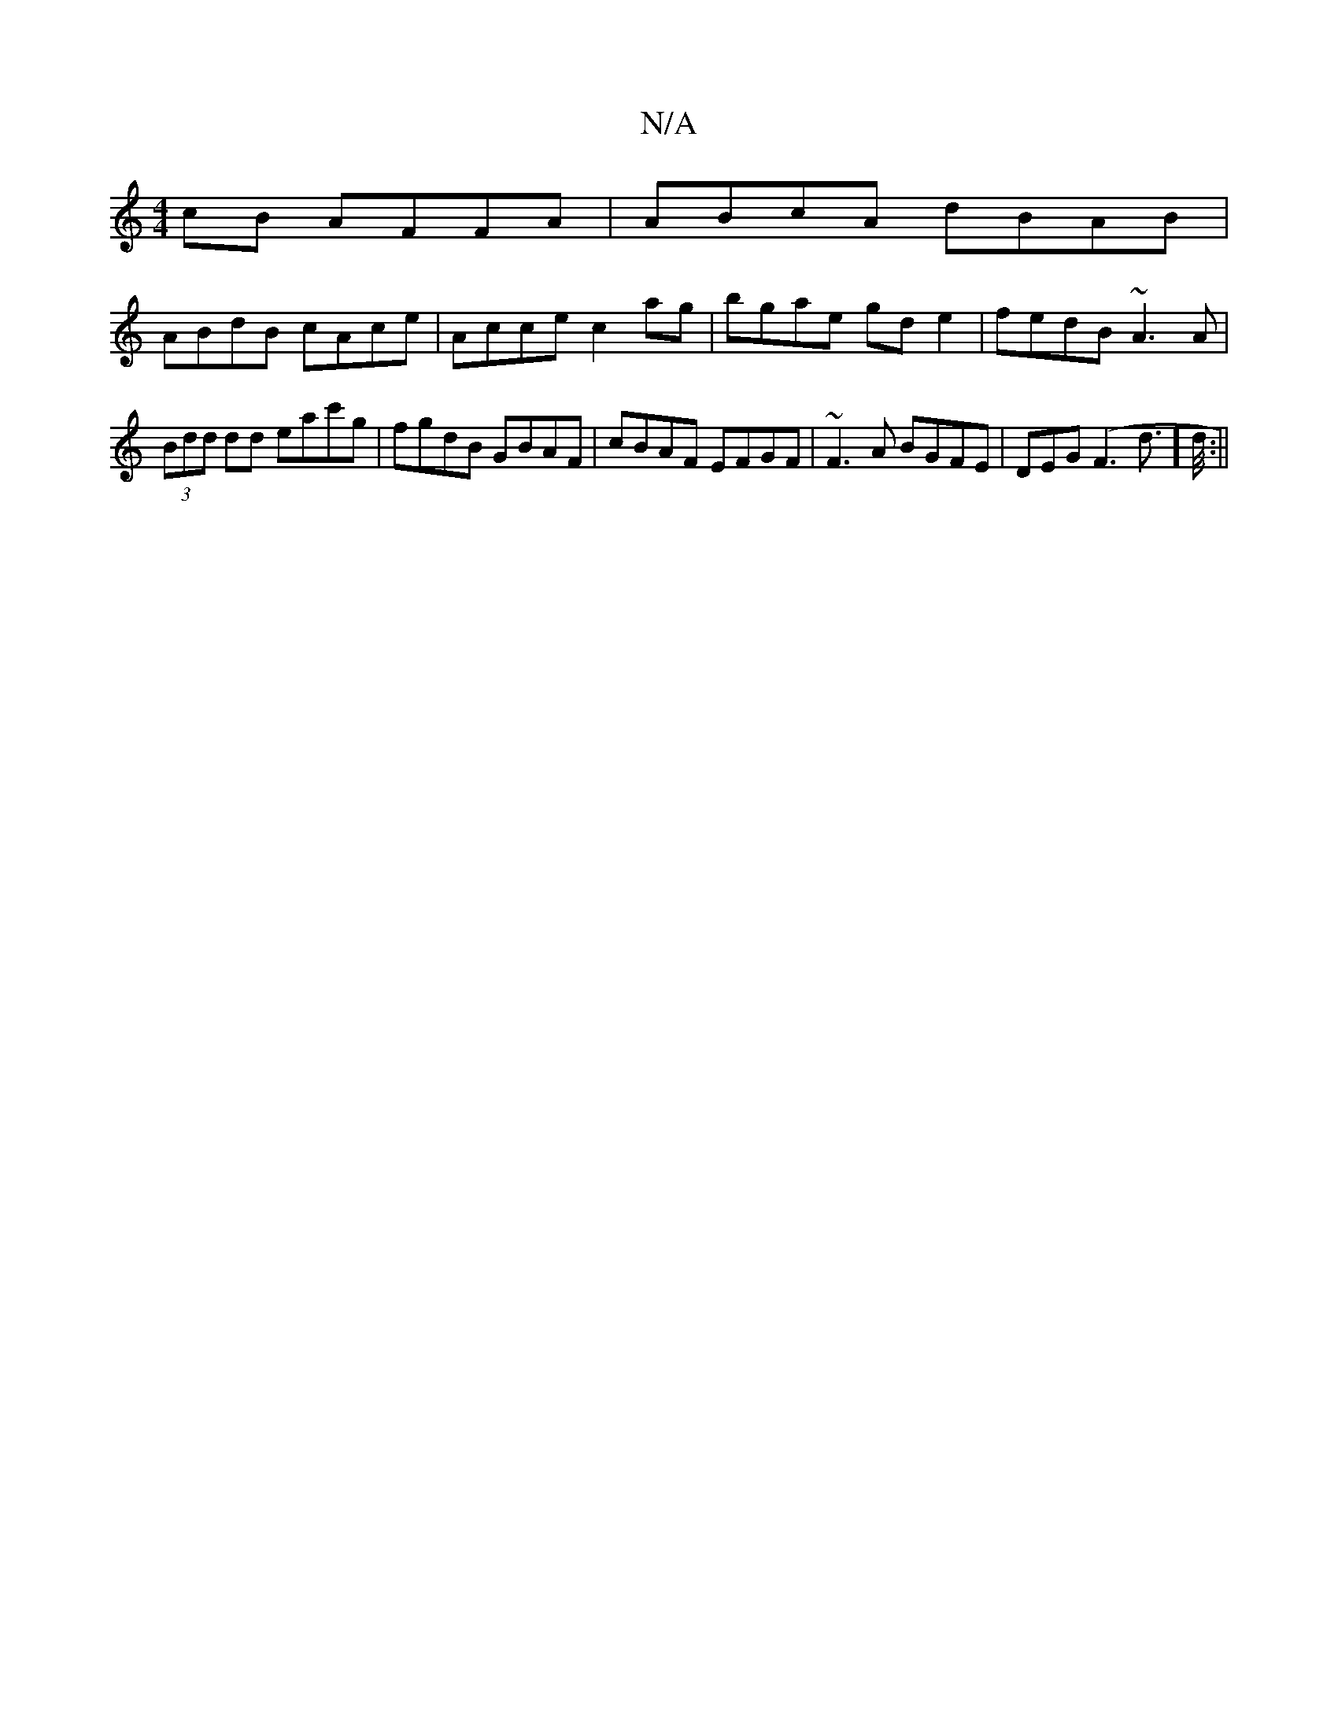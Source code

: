 X:1
T:N/A
M:4/4
R:N/A
K:Cmajor
cB AFFA | ABcA dBAB |
ABdB cAce | Acce c2 ag | bgae gd e2 | fedB ~A3 A|
(3Bdd dd eac'g | fgdB GBAF | cBAF EFGF | ~F3 A BGFE|DEG(F3 d]>1/d/ :||

F |: ~c3 efg | d2 d def | ~g3 fed |2ecA Acc |1 acB Ade f